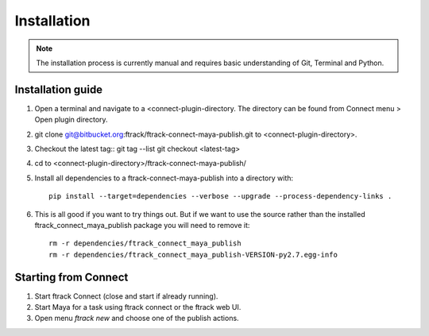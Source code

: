..
    :copyright: Copyright (c) 2016 ftrack

.. _maya/installation:

************
Installation
************

.. note::

    The installation process is currently manual and requires basic
    understanding of Git, Terminal and Python.

Installation guide
==================

#.  Open a terminal and navigate to a <connect-plugin-directory. The directory
    can be found from Connect menu > Open plugin directory.
#.  git clone git@bitbucket.org:ftrack/ftrack-connect-maya-publish.git to
    <connect-plugin-directory>.
#.  Checkout the latest tag::
    git tag --list
    git checkout <latest-tag>
#.  cd to <connect-plugin-directory>/ftrack-connect-maya-publish/
#.  Install all dependencies to a ftrack-connect-maya-publish into a directory
    with::

        pip install --target=dependencies --verbose --upgrade --process-dependency-links .

#.  This is all good if you want to try things out. But if we want to use the
    source rather than the installed ftrack_connect_maya_publish package you
    will need to remove it::

        rm -r dependencies/ftrack_connect_maya_publish
        rm -r dependencies/ftrack_connect_maya_publish-VERSION-py2.7.egg-info

Starting from Connect
=====================

#.  Start ftrack Connect (close and start if already running).
#.  Start Maya for a task using ftrack connect or the ftrack web UI.
#.  Open menu `ftrack new` and choose one of the publish actions.
